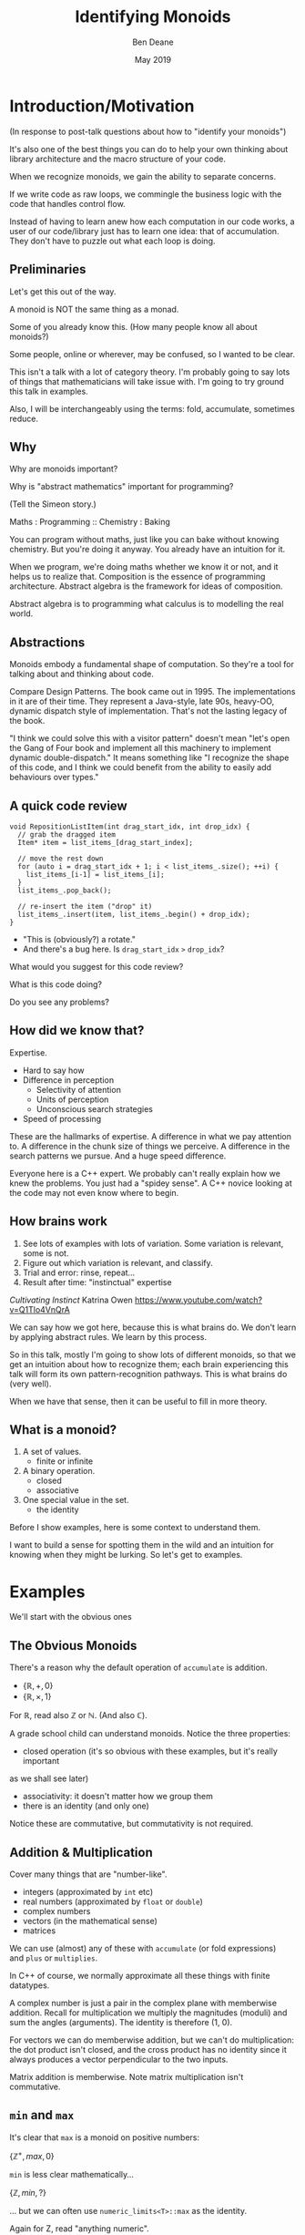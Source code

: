 #    -*- mode: org -*-
#+OPTIONS: reveal_center:t reveal_progress:t reveal_history:t reveal_control:t
#+OPTIONS: reveal_mathjax:t reveal_rolling_links:nil reveal_keyboard:t reveal_overview:t num:nil
#+OPTIONS: reveal_width:1600 reveal_height:900
#+OPTIONS: tex:t toc:nil <:nil timestamp:nil email:t reveal_slide_number:"c/t"
#+REVEAL_MARGIN: 0.1
#+REVEAL_MIN_SCALE: 0.5
#+REVEAL_MAX_SCALE: 2.5
#+REVEAL_TRANS: none
#+REVEAL_THEME: blood
#+REVEAL_HLEVEL: 1
#+REVEAL_EXTRA_CSS: ./presentation.css
#+REVEAL_ROOT: ../reveal.js/

#+TITLE: Identifying Monoids
#+AUTHOR: Ben Deane
#+EMAIL: bdeane@quantlab.com
#+DATE: May 2019

# +REVEAL_HTML: <script type="text/javascript" src="https://cdn.mathjax.org/mathjax/latest/MathJax.js?config=TeX-AMS-MML_HTMLorMML"></script>
#+REVEAL_HTML: <script type="text/javascript" src="./presentation.js"></script>

* Title slide settings                                             :noexport:
#+BEGIN_SRC emacs-lisp
(setq org-re-reveal-title-slide
(concat "<h2>%t</h2>"
"<h3>Exploiting Compositional Structure in Code</h3>"
"<div class='vertspace2'></div>"
"<img src=\"./wood.png\"/>"
"<p>\\(\\left \\{ \\mathbb{Z}, \\times, 1 \\right \\}\\)</p>"
"<div class='vertspace2'></div>"
"<h4>%a / <a href=\"http://twitter.com/ben_deane\">@ben_deane</a>"
" / C++Now / Aspen, CO / %d</h4>"))
#+END_SRC

* Introduction/Motivation

#+REVEAL_HTML: <div class='vertspace2'></div>
(In response to post-talk questions about how to "identify your monoids")
#+REVEAL_HTML: <div class='vertspace2'></div>

#+REVEAL_HTML: <blockquote nil><p>&quot;As a writer of a library, or code that someone else will use,<br>
#+REVEAL_HTML: identifying monoids in your code -- in your types and your<br>
#+REVEAL_HTML: operations -- I think is one of the single biggest things<br>
#+REVEAL_HTML: you can do to help users of your library.&quot;</p>
#+REVEAL_HTML: <div></div><div class='author'>-- me, <em>Easy to Use, Hard to Misuse: Declarative Style in C++</em></div></blockquote>

#+begin_notes
It's also one of the best things you can do to help your own thinking about
library architecture and the macro structure of your code.

When we recognize monoids, we gain the ability to separate concerns.

If we write code as raw loops, we commingle the business logic with the code
that handles control flow.

Instead of having to learn anew how each computation in our code works, a user
of our code/library just has to learn one idea: that of accumulation. They don't
have to puzzle out what each loop is doing.
#+end_notes

** Preliminaries

#+REVEAL_HTML: <div class='vertspace2'></div>
Let's get this out of the way.

#+REVEAL_HTML: <div class='vertspace2'></div>
A monoid is NOT the same thing as a monad.

#+begin_notes
Some of you already know this. (How many people know all about monoids?)

Some people, online or wherever, may be confused, so I wanted to be clear.

This isn't a talk with a lot of category theory. I'm probably going to say lots
of things that mathematicians will take issue with. I'm going to try ground this
talk in examples.

Also, I will be interchangeably using the terms: fold, accumulate, sometimes
reduce.
#+end_notes

** Why

#+REVEAL_HTML: <div class='vertspace2'></div>
Why are monoids important?

Why is "abstract mathematics" important for programming?

#+begin_notes
(Tell the Simeon story.)

Maths : Programming :: Chemistry : Baking

You can program without maths, just like you can bake without knowing chemistry.
But you're doing it anyway. You already have an intuition for it.

When we program, we're doing maths whether we know it or not, and it helps us to
realize that. Composition is the essence of programming architecture. Abstract
algebra is the framework for ideas of composition.

Abstract algebra is to programming what calculus is to modelling the real world.
#+end_notes

** Abstractions

#+REVEAL_HTML: <div class='vertspace2'></div>
#+REVEAL_HTML: <blockquote nil><p>&quot;Being abstract is something profoundly different from being<br>
#+REVEAL_HTML: vague... the purpose of abstraction is not to be vague,<br>
#+REVEAL_HTML: but to create a new semantic level<br>in which one can be absolutely precise.&quot;</p>
#+REVEAL_HTML: <div></div><div class='author'>-- EWD</div></blockquote>

#+begin_notes
Monoids embody a fundamental shape of computation. So they're a tool for talking
about and thinking about code.

Compare Design Patterns. The book came out in 1995. The implementations
in it are of their time. They represent a Java-style, late 90s, heavy-OO,
dynamic dispatch style of implementation. That's not the lasting legacy of the
book.

"I think we could solve this with a visitor pattern" doesn't mean "let's open
the Gang of Four book and implement all this machinery to implement dynamic
double-dispatch." It means something like "I recognize the shape of this code,
and I think we could benefit from the ability to easily add behaviours over
types."
#+end_notes

** A quick code review

#+begin_src c++
void RepositionListItem(int drag_start_idx, int drop_idx) {
  // grab the dragged item
  Item* item = list_items_[drag_start_index];

  // move the rest down
  for (auto i = drag_start_idx + 1; i < list_items_.size(); ++i) {
    list_items_[i-1] = list_items_[i];
  }
  list_items_.pop_back();

  // re-insert the item ("drop" it)
  list_items_.insert(item, list_items_.begin() + drop_idx);
}
#+end_src

#+ATTR_REVEAL: :frag (appear)
 - "This is (obviously?) a rotate."
 - And there's a bug here. Is ~drag_start_idx~ ~>~ ~drop_idx~?

#+begin_notes
What would you suggest for this code review?

What is this code doing?

Do you see any problems?
#+end_notes

** How did we know that?

#+REVEAL_HTML: <div class='vertspace2'></div>
Expertise.

 - Hard to say how
 - Difference in perception
   - Selectivity of attention
   - Units of perception
   - Unconscious search strategies
 - Speed of processing

#+begin_notes
These are the hallmarks of expertise. A difference in what we pay attention to.
A difference in the chunk size of things we perceive. A difference in the search
patterns we pursue. And a huge speed difference.

Everyone here is a C++ expert. We probably can't really explain how we knew the
problems. You just had a "spidey sense". A C++ novice looking at the code may
not even know where to begin.
#+end_notes

** How brains work

#+REVEAL_HTML: <div class='vertspace2'></div>
1. See lots of examples with lots of variation. Some variation is relevant,
   some is not.
1. Figure out which variation is relevant, and classify.
1. Trial and error: rinse, repeat...
1. Result after time: "instinctual" expertise

/Cultivating Instinct/ Katrina Owen
https://www.youtube.com/watch?v=Q1Tlo4VnQrA

#+begin_notes
We can say how we got here, because this is what brains do. We don't learn by
applying abstract rules. We learn by this process.

So in this talk, mostly I'm going to show lots of different monoids, so that we
get an intuition about how to recognize them; each brain experiencing this talk
will form its own pattern-recognition pathways. This is what brains do (very
well).

When we have that sense, then it can be useful to fill in more theory.
#+end_notes

** What is a monoid?

#+REVEAL_HTML: <div class='vertspace2'></div>
#+REVEAL_HTML: <blockquote nil><p>&quot;Monoidi sunt omnes divisi in partes tres.&quot</p>
#+REVEAL_HTML: <div></div><div class='author'>-- Julius Caesar, <em>De Bello Monoido</em></div></blockquote>
#+REVEAL_HTML: <div class='vertspace2'></div>

1. A set of values.
 - finite or infinite
1. A binary operation.
 - closed
 - associative
1. One special value in the set.
 - the identity

#+begin_notes
Before I show examples, here is some context to understand them.

I want to build a sense for spotting them in the wild and an intuition for
knowing when they might be lurking. So let's get to examples.
#+end_notes

* Examples

#+REVEAL_HTML: <div class='vertspace2'></div>
We'll start with the obvious ones

** The Obvious Monoids
#+REVEAL_HTML: <div class='vertspace2'></div>

There's a reason why the default operation of ~accumulate~ is addition.

#+REVEAL_HTML: <div class='vertspace2'></div>

 - \( \left \{ \mathbb{R}, +, 0 \right \} \)
 - \( \left \{ \mathbb{R}, \times, 1 \right \} \)

#+REVEAL_HTML: <div class='vertspace2'></div>

For \(\mathbb{R}\), read also \(\mathbb{Z}\) or \(\mathbb{N}\). (And also
\(\mathbb{C}\)).

#+begin_notes
A grade school child can understand monoids. Notice the three properties:

 - closed operation (it's so obvious with these examples, but it's really important
as we shall see later)
 - associativity: it doesn't matter how we group them
 - there is an identity (and only one)

Notice these are commutative, but commutativity is not required.
#+end_notes

** Addition & Multiplication
#+REVEAL_HTML: <div class='vertspace2'></div>

Cover many things that are "number-like".

 - integers (approximated by ~int~ etc)
 - real numbers (approximated by ~float~ or ~double~)
 - complex numbers
 - vectors (in the mathematical sense)
 - matrices

We can use (almost) any of these with ~accumulate~ (or fold expressions)\\
and ~plus~ or ~multiplies~.

#+begin_notes
In C++ of course, we normally approximate all these things with finite datatypes.

A complex number is just a pair in the complex plane with memberwise addition.
Recall for multiplication we multiply the magnitudes (moduli) and sum the angles
(arguments). The identity is therefore (1, 0).

For vectors we can do memberwise addition, but we can't do multiplication: the
dot product isn't closed, and the cross product has no identity since it always
produces a vector perpendicular to the two inputs.

Matrix addition is memberwise. Note matrix multiplication isn't commutative.
#+end_notes

** ~min~ and ~max~
#+REVEAL_HTML: <div class='vertspace2'></div>

It's clear that ~max~ is a monoid on positive numbers:

\( \left \{ \mathbb{Z^+}, max, 0 \right \} \)

#+REVEAL_HTML: <div class='vertspace2'></div>

~min~ is less clear mathematically...

\( \left \{ \mathbb{Z}, min, ? \right \} \)

... but we can often use ~numeric_limits<T>::max~ as the identity.

#+begin_notes
Again for Z, read "anything numeric".

Mirror situations apply for dealing with negative numbers.
#+end_notes

** Boolean values: AND and OR
#+REVEAL_HTML: <div class='vertspace2'></div>
 \( \left \{ \{true, false\}, \land, true \right \} \)
#+begin_src c++
template <typename... Args>
bool all(Args&&... args) { return (... && args); }
#+end_src

#+REVEAL_HTML: <div class='vertspace2'></div>
 \( \left \{ \{true, false\}, \lor, false \right \} \)
#+begin_src c++
template <typename... Args>
bool any(Args&&... args) { return (... || args); }
#+end_src

#+begin_notes
C++ allows us to use logical AND and logical OR in unary folds.

The value for an empty pack with AND is ~true~.

The value for an empty pack with OR is ~false~.
#+end_notes

** Boolean values: XOR
#+REVEAL_HTML: <div class='vertspace2'></div>
\( \left \{ \{true, false\}, \oplus, false \right \} \)

| A       | B       | Result  |
|---------+---------+---------|
| ~false~ | ~false~ | ~false~ |
| ~false~ | ~true~  | ~true~  |
| ~true~  | ~false~ | ~true~  |
| ~true~  | ~true~  | ~false~ |

#+REVEAL_HTML: <div class='vertspace2'></div>
Note: exclusive-or on ~bool~ is ~operator!=~

#+begin_notes
For XOR, the identity is ~false~ as we can see from the truth table.

In C++, we don't have logical XOR (~^^~?) but we do have bitwise XOR.
#+end_notes

* Code Interlude

#+REVEAL_HTML: <div class='vertspace2'></div>
Recognizing accumulation-style algorithms

** Code: the obvious algorithms
#+REVEAL_HTML: <div class='vertspace2'></div>

The following algorithms are almost a dead giveaway:

 - ~accumulate~, ~reduce~
 - basically, all the algorithms in ~<numeric>~
 - fold expressions

** ~<algorithm>~: the other "usual suspects"
#+REVEAL_HTML: <div class='vertspace2'></div>

Suspect a monoid whenever you find yourself using the following algorithms:

 - ~all_of~, ~any_of~, ~none_of~
 - (therefore also ~find~ and friends)
 - ~min_element~, ~max_element~, ~minmax_element~
 - ~count~, ~count_if~

#+begin_notes
#+end_notes

** Useful reformulations of ~accumulate~
#+REVEAL_HTML: <div class='vertspace2'></div>

#+begin_src c++
template <class InputIt, class Size, class T, class BinaryOp>
constexpr auto accumulate_n(InputIt first, Size n, T init, BinaryOp op)
    -> std::pair<T, InputIt> {
  for (; n > 0; --n, ++first) {
    init = op(std::move(init), *first);
  }
  return {init, first};
}
#+end_src

The standard library has some ~*_n~ algorithms; it should have more.

#+begin_notes
Note the principle of useful return here: we also return the iterator we've
reached.

Basically all the algorithms in the standard library should be available in two
forms: iterator-pair form and iterator, count form.

This idea is in EoP: some algorithms may be more efficient in the count form or
may provide more useful building blocks in that form.

I've used this in sliding-window type calculations, where you know the size of
the window.
#+end_notes

** Useful reformulations of ~accumulate~
#+REVEAL_HTML: <div class='vertspace2'></div>

#+begin_src c++
template <class InputIt, class T, class BinaryOp>
constexpr T accumulate_iter(InputIt first, InputIt last, T init, BinaryOp op) {
  for (; first != last; ++first) {
    init = op(std::move(init), first);
  }
  return init;
}
#+end_src

Pass the iterator to the ~op~ /undereferenced/.

#+begin_notes
The only difference here from the standard ~accumulate~ is the absence of a ~*~.
This is a formulation of ~accumulate~ that I used for the code experiments in my
2016 talk "accumulate: Exploring an Algorithmic Empire".

In C++2014 there were 90 standard algorithms. Using this formulation of
accumulate and some jiggery-pokery I was able to implement 77 of them.
#+end_notes

* More Examples

#+REVEAL_HTML: <div class='vertspace2'></div>
Because brains learn by seeing lots of variations.

** Strings
#+REVEAL_HTML: <div class='vertspace2'></div>

 - ~string~
 - ~operator+~ (concatenation)
 - empty string

#+REVEAL_HTML: <div class='vertspace2'></div>
Strings form a monoid under concatenation.\\
The identity is the empty string.

#+begin_notes
This is sometimes called "the free monoid". Note that it's not commutative. It's
"free" in the sense that it's the "generic" monoid with only the basic rules and
no other structure applied.
#+end_notes

** String-ish applications
#+REVEAL_HTML: <div class='vertspace2'></div>

#+begin_src c++
std::vector<T> v{1, 2, 3, 4, 5};

std::accumulate(
    std::cbegin(v), std::cend(v), std::ref(std::cout),
    [](auto &os, auto &elem) -> decltype(auto) { return os.get() << elem; });
#+end_src

Here, ~cout~ is acting like the accumulating string.

#+begin_notes
The actual code is making some concessions to performance. We can't just write
(string + string + string...) because we don't have efficient ways to look
through the copying of strings.

But I like to think about this in a way that highlights the monoidal structure.
What's really happening is that we're using a projection function on elements to
turn them into strings, and then we're accumulating a string in the world.
#+end_notes

** String-ish applications
#+REVEAL_HTML: <div class='vertspace2'></div>

#+begin_src c++
std::string url_base = "https://example.com/?";
std::map<std::string, std::string> url_args {{"alpha", "able"},
                                             {"bravo", "baker"}};

join(std::cbegin(url_args), std::cend(url_args),
     std::back_inserter(url_base), '&',
     [] (const auto& p) {
       const auto& [key, val] = p;
       return key + '=' + val;
     });
#+end_src

We accumulate the query arguments into the url.

** Joining string-ish things

#+begin_src c++
template <typename InputIt, typename OutputIt, typename T, typename Projection>
OutputIt join(InputIt first, InputIt last,
              OutputIt dest,
              const T& delimiter,
              Projection&& proj);
#+end_src

See also: ~std::experimental::ostream_joiner~, ~ranges::view::join~.

#+begin_notes
With ranges we can also pipe through a projection function quite easily. The
monoidal structure of the code becomes a bit clearer, because the range
machinery provides that lazy conversion.
#+end_notes

** Animations: a monoidal thought experiment

Consider an animation library.

What is an animation?
 - a series of keyframes?
 - a series of blends (curves?) between them?
 - a function from time to position?

How can we compose animations?
 - by pointwise operation
 - by sequencing

#+begin_notes
Let's take what we've seen so far and do a thought experiment: how could we
design API elements for an animation library?

Think about 1D animation to make it simple.

Compose by operation: any monoidal operation! Recall: recognize monoids by
thinking about what the identity is. (In this case the same-length animation
that is all "zeroes").

Compose by sequencing: like a string. Again, the identity is the zero-length
animation.
#+end_notes

* Going further

#+REVEAL_HTML: <div class='vertspace2'></div>
We've seen:
 - "primitive" monoids (on "number-like" things)
 - the free monoid (concatenation)

#+REVEAL_HTML: <div class='vertspace2'></div>
Let's look at composition.

** Containers
#+REVEAL_HTML: <div class='vertspace2'></div>

[[./pointwise_vector.svg]]

#+REVEAL_HTML: <div class='vertspace2'></div>
A container is a monoid on its ~value_type~.

#+begin_notes
Imagine having two maps that you want to combine.

In the first map, a key has a given value. In the second map, the same key has
another value. To combine the maps, we can apply the monoid operation on the two
values to get the resultant mapped value in the output.
#+end_notes

** Maps
#+REVEAL_HTML: <div class='vertspace2'></div>
A ~map~ is a monoid on its ~mapped_type~.

#+begin_src c++
std::map<std::string, int> jan_hours{{"Alice", 80},
                                     {"Bob", 90}};
std::map<std::string, int> feb_hours{{"Bob", 90},
                                     {"Charlie", 70}};

std::map<std::string, int> total_hours = ...;
// {"Alice", 80}, {"Bob", 180}, {"Charlie", 70}
#+end_src

As maps, so (pure) functions.

#+begin_notes
It's easy to see how to compose maps where the keys are the same.

Notice the importance of the identity here: Alice worked the identity number of
hours in Feb, Charlie worked the identity number of hours in Jan. If we didn't
have an identity, this wouldn't work.

If we write pure functions, outputs depend only on inputs, so we can think of
those functions as maps from input type to output type.
#+end_notes

** Product types: memberwise monoidal
#+REVEAL_HTML: <div class='vertspace2'></div>
~struct~, ~pair~, ~tuple~

#+begin_src c++
using modulus_t = double;
using argument_t = double;
using polar_complex_number_t = std::pair<modulus_t, argument_t>;

using computation_t = auto (*) (int) -> int;
using profile_data_t = std::pair<computation_t, chrono::nanoseconds>;
#+end_src

#+begin_notes
Two examples here: the first shows a pair of the same type where the monoidal
operation is different. (Consider complex number multiplication.)

The second shows two differenty types, so necessarily the monoids are different.
Here the monoid for the function could be composition (more on that later), and
the monoid for the profiled time is addition.
#+end_notes

** Sets
#+REVEAL_HTML: <div class='vertspace2'></div>
(Mathematical) sets are monoidal in another way: by intersection and union.

#+REVEAL_HTML: <div class='vertspace2'></div>
\( \left \{ \{sets\}, \cup, \varnothing \right \} \)

\( \left \{ \{sets\}, \cap, \mathbb{U} \right \} \)

#+begin_notes
The empty set is usually easy to code.

The universe (all possible sets) is usually more difficult...

One of the applications here is collecting properties, arguments, etc.
#+end_notes

* Monoidal configuration
#+REVEAL_HTML: <div class='vertspace2'></div>
Let's look at another common application of several monoidal structures we've seen
so far.

#+begin_notes
Let's take a brief aside to look at a more concrete illustration of monoids.
#+end_notes

** Configuration
#+REVEAL_HTML: <div class='vertspace2'></div>
 - JSON objects
 - configuration blobs
 - sets of command-line flags
 - serialization formats (e.g. Protocol buffers)

#+begin_notes
All of these things commonly re-invent monoidal structures without really
realizing it.

We commonly merge these things.
 - overlaying later, higher priority values on earlier ones (replacement)
 - concatenating containers of things
 - recursive merging

These are all monoidal operations. However, the API we present seldom recognizes
the presence of the monoid or allows us to parameterize it fully.
#+end_notes

** Protocol Buffers: monoids in disguise
"Normally, an encoded message would never have more than one instance of a
non-repeated field. However, parsers are expected to handle the case in which
they do. For numeric types and strings, if the same field appears multiple
times, the parser accepts the last value it sees. For embedded message fields,
the parser merges multiple instances of the same field, as if with the
~Message::MergeFrom~ method – that is, all singular scalar fields in the latter
instance replace those in the former, singular embedded messages are merged, and
repeated fields are concatenated."

https://developers.google.com/protocol-buffers/docs/encoding

#+begin_notes
Here's the Protobuf description of how merging works - it's a monoid.

In fact it's a couple of monoids. The set union monoid is here, and so is the
last monoid (right-biased replacement).

And the monoids are composed together.
#+end_notes

** Protocol Buffers: monoids in disguise
"As mentioned above, elements in a message description can be labeled optional.
... If the default value is not specified for an optional element, a
type-specific default value is used instead"

https://developers.google.com/protocol-buffers/docs/proto

#+begin_notes
And here's an example of an identity element.
#+end_notes

* Code Interlude

#+REVEAL_HTML: <div class='vertspace2'></div>
Identity problems, arity flexibility.

** Value type problems
#+REVEAL_HTML: <div class='vertspace2'></div>
Usually we would want an identity to be provided by a type's default
constructor.

But sometimes, there is no good identity.

#+begin_src c++
struct color { ... };
#+end_src

Usually for one of two reasons:
 - real-world values don't have defaults
 - different identities are required for different operations

#+begin_notes
Often occurs in values representing things in the real world. Color has several
perfectly suitable operations we can use to combine. But no one identity?

Clue to this: no good value choice for a default constructor.

Or: identity depends on operation, and default construction only has one
implementation.

This is a surmountable problem. You could use for example traits classes.
#+end_notes

** Identity problems
#+REVEAL_HTML: <div class='vertspace2'></div>
Sometimes, an operation is closed and associative, but really has no identity.

#+REVEAL_HTML: <div class='vertspace2'></div>
Or, your datatype might not be able to express the identity.\\
(You crafted it that way for safety in other areas.)

#+REVEAL_HTML: <div class='vertspace2'></div>
What to do?

#+begin_notes
This is a more serious problem. The second case is perhaps more likely.

We generally want to use strong types safely. It is often the case that an
identity is some kind of sentinel value like a null pointer or an empty string,
and you don't want to deal with it in most of the code.

Sometimes you just want to use that identity value in one place where you want
the monoidal property.
#+end_notes

** ~std::optional~ to the rescue
#+REVEAL_HTML: <div class='vertspace2'></div>
Providing a sentinel value that you can use as an identity is what
~std::optional~ does.

#+begin_src c++
template <typename Operation, typename T>
auto monoid_op = [](const std::optional<T>& x, const std::optional<T>& y)
    -> std::optional<T> {
  if (x == std::nullopt) return y;
  if (y == std::nullopt) return x;

  return Operation{}(*x, *y);
};
#+end_src

** ~std::optional~ as a Monoid
#+REVEAL_HTML: <div class='vertspace2'></div>

If ~T~ is a semigroup, then ~std::optional<T>~ is a monoid.

#+REVEAL_HTML: <div class='vertspace2'></div>
Note: a monoid is a semigroup.

** Arity flexibility
#+REVEAL_HTML: <div class='vertspace2'></div>

You have some choices:

#+ATTR_REVEAL: :frag (appear)
1. Overload an operator: get fold expressions
1. Make a special type, define operations on it
1. Provide a traits class and generic code
1. Do something with concepts
1. Other variations...

#+begin_notes
If you can overload an operator sensibly, you can take advantage of fold
expressions inline.

If not, one reasonable approach is to use compile-time OO (aka traits classes)
to provide easy call sites for your monoid operations.
#+end_notes

** Traits & Concepts
#+REVEAL_HTML: <div class='vertspace2'></div>
#+begin_src c++
template <typename T, typename Name> struct monoid_traits;

template <Numeric T> struct monoid_traits<T, class multiply> {
  constexpr static auto identity = [] { return T{1}; };
  constexpr static auto op = [](T a, T b) { return a * b; };
};

template <typename Name, typename... Ts>
constexpr auto fold(Ts... ts) {
    using T = std::common_type_t<Ts...>;
    using monoid = monoid_traits<T, Name>;
    T sum = monoid::identity();
    return ((sum = monoid::op(sum, ts)), ...);
};
#+end_src

#+begin_notes
This is a reasonable way to go.

Name your monoids, and provide a traits class for them.

Then a generic fold function will do what you want.
#+end_notes

* Monoidal statistics
#+REVEAL_HTML: <div class='vertspace2'></div>
Computation of statistics is almost always monoidal.

#+REVEAL_HTML: <div class='vertspace2'></div>
Recognizing and exploiting monoidal properties allows us to distribute
computations.

** Simply summing (counting) things
#+REVEAL_HTML: <div class='vertspace2'></div>

[[./distributed_count1.svg]]

#+REVEAL_HTML: <div class='vertspace2'></div>
Monoids are closed.

#+begin_notes
The property of being closed is the key to using bounded space.
#+end_notes

** Simply summing (counting) things
#+REVEAL_HTML: <div class='vertspace2'></div>

[[./distributed_count2a.svg]]

#+REVEAL_HTML: <div class='vertspace2'></div>
Monoids are associative.

#+begin_notes
The property of associativity is the key to distribution.

This is distribution over hardware...
#+end_notes

** Simply summing (counting) things
#+REVEAL_HTML: <div class='vertspace2'></div>

[[./distributed_count2b.svg]]

#+REVEAL_HTML: <div class='vertspace2'></div>
Monoids are associative.

#+begin_notes
... and here is distribution over time.

If we keep the sums at each level of the tree here then we can query any time
period in logarithmic time.
#+end_notes

** Simply summing (counting) things
#+REVEAL_HTML: <div class='vertspace2'></div>

[[./distributed_count3.svg]]

#+REVEAL_HTML: <div class='vertspace2'></div>
Monoids have an identity.

#+begin_notes
The existence of an identity is the key to flexibility in management.

Zeroes don't matter => it doesn't matter
#+end_notes

** A few statistical monoids
#+REVEAL_HTML: <div class='vertspace2'></div>

#+ATTR_REVEAL: :frag (appear)
 - max and min
 - top N
 - mean
 - histogram

#+begin_notes
Max and min are obvious.

Top N is an easy extension of max/min (i.e. top 1).

Mean is easy too: one way to do it is store the sum and count.

We can imagine how histogram works: it's basically a vector of counts, and we
know how to sum that pointwise.

All of these are composable. We could have a histogram of top Ns, or top N
averages, etc.
#+end_notes

** Fantastic (Monoidal) Algorithms
#+REVEAL_HTML: <div class='vertspace2'></div>

Micholas Ormrod's 2017 CppCon talk "Fantastic Algorithms and Where to Find Them".

https://www.youtube.com/watch?v=YA-nB2wjVcI

 - Heavy hitters
 - Reservoir sampling
 - HyperLogLog

These all have monoidal structure.

#+begin_notes
These are probabilistic algorithms.

They work by keeping relatively small amounts of state, that we know how to
combine with a monoid operation. This is the key to their distribution.
#+end_notes

** HyperLogLog
#+REVEAL_HTML: <div class='vertspace2'></div>

Intuition for HyperLogLog

[[./hyperloglog.svg]]

#+REVEAL_HTML: <div class='vertspace2'></div>
 - we have an ideal hash function
 - we've seen N items
 - the expected "inter-hash" value is \( E(e) = \frac{1}{N+1} \)
 - therefore the expected min value is \( E(e) = \frac{1}{N+1} \)
 - we can recover N from \( \frac{1}{e} - 1 \)

#+begin_notes
This is basically the intuition for HyperLogLog: an ideal hash function is like
a uniformly distributed RNG.

Like all probabilistic algorithms, if you spend more CPU and/or more memory, you
can bound your error more tightly.

In the case of HLL, this means using tricks to effectively compute several
different hashes and store multiple minima in a vector. We do this on several
machines, and we know how to combine these vectors monoidally.

At a very modest cost we can count billions of uniques with say 99% accuracy.
#+end_notes

** Count-Min Sketch
#+REVEAL_HTML: <div class='vertspace2'></div>

Intuition for Count-Min Sketch
#+REVEAL_HTML: <div class='vertspace2'></div>

#+attr_html: :width 600px
[[./count-min_sketch1.svg]]

insert(Alice)

#+begin_notes
With count-min sketch, we're keeping frequencies for each thing we've seen.

Conceptually, we use several hash functions.

It's similar to a bloom filter.
#+end_notes

** Count-Min Sketch
#+REVEAL_HTML: <div class='vertspace2'></div>

Intuition for Count-Min Sketch
#+REVEAL_HTML: <div class='vertspace2'></div>

#+attr_html: :width 600px
[[./count-min_sketch2.svg]]

insert(Bob)

#+begin_notes
Bob collides with Alice, but only on one of the hash functions.
#+end_notes

** Count-Min Sketch
#+REVEAL_HTML: <div class='vertspace2'></div>

Intuition for Count-Min Sketch
#+REVEAL_HTML: <div class='vertspace2'></div>

#+attr_html: :width 600px
[[./count-min_sketch3.svg]]

insert(Alice)

#+begin_notes
Later on, we see Alice again, and increment the values at each of the hash
positions.
#+end_notes

** Count-Min Sketch
#+REVEAL_HTML: <div class='vertspace2'></div>

Intuition for Count-Min Sketch
#+REVEAL_HTML: <div class='vertspace2'></div>

#+attr_html: :width 600px
[[./count-min_sketch4.svg]]

how_many(Alice)?

#+begin_notes
Now we can ask, how many times have we seen Alice?

The min value of the hashes gives us an upper bound.

Once again, this is a monoid. In fact, it's a full abelian group. It's
commutative and it has an inverse - we know how to "erase" one of the times
we've seen Alice.
#+end_notes

** Monoidal Structure of Distributed Stats
#+REVEAL_HTML: <div class='vertspace2'></div>

Monoids pervade distributed computations, especially statistics.

 - closedness gives us bounded space
 - associativity unlocks the ability to stripe across hardware/time
 - identity value helps with ops

See also: Avi Bryant, /Add ALL the Things/ (Strange Loop 2013) \\
https://www.infoq.com/presentations/abstract-algebra-analytics

* Incremental Computation
#+REVEAL_HTML: <div class='vertspace2'></div>

Let's talk about processes evolving in time.

** Function composition is a monoid
#+REVEAL_HTML: <div class='vertspace2'></div>
We already saw an example of this...

#+begin_src c++
using computation_t = auto (*) (int) -> int;
using profile_data_t = std::pair<computation_t, chrono::nanoseconds>;
#+end_src

#+begin_src c++
using a_to_b = auto (*) (A) -> B;
using b_to_c = auto (*) (B) -> C;
#+end_src

#+begin_notes
Function composition is associative. It's closed.
What is the identity here? The identity function of course.

For now let's just restrict ourselves to thinking about functions from A to A.
(Endofunctions).
#+end_notes

** ~std::iota~
#+REVEAL_HTML: <div class='vertspace2'></div>

#+begin_src c++
template<class ForwardIt, class T>
void iota(ForwardIt first, ForwardIt last, T value)
{
    while(first != last) {
        *first++ = value;
        ++value;
    }
}
#+end_src

A monoid lurks.

#+begin_notes
There is a lurking monoid here... let's try to write ~iota~ as an accumulate.
#+end_notes

** ~nonstd::iota~
#+REVEAL_HTML: <div class='vertspace2'></div>

#+begin_src c++
template <typename ForwardIt, typename T>
void iota(ForwardIt first, ForwardIt last, T value) {
  std::accumulate(first, last, value, [](const auto &so_far, auto &next) {
    next = so_far;
    return so_far + 1;
  });
}
#+end_src

The structure revealed.

#+begin_notes
OK, so it's clearly a fold.

Actually ~std::accumulate~ musn't modify any of the elements of the range, and
here we're breaking that rule, so this is technically UB. But it's just an
engineering choice - we could trivially use our own version of accumulate (or
the ~accumulate_iter~ that we saw earlier).

Anyway, writing it this way abstracts the actual "+1" from the computational
structure.
#+end_notes

** ~nonstd::iota~
#+REVEAL_HTML: <div class='vertspace2'></div>
#+begin_src c++
template <typename ForwardIt, typename T, typename UnaryFunction>
void iota(ForwardIt first, ForwardIt last, T value, UnaryFunction f) {
  std::accumulate(first, last, value, [&](auto &so_far, auto &next) {
    next = so_far;
    return f(so_far);
  });
}
#+end_src

#+begin_notes
Once we separate the structure of the loop from what's actually happening to the
elements, it's easy to pull out the "+1" and have it be anything we want it to be.
#+end_notes

** ~nonstd::iterate~
#+REVEAL_HTML: <div class='vertspace2'></div>

#+begin_src c++
template<class ForwardIt, class T, class EndoFunction>
constexpr void iterate(ForwardIt first, ForwardIt last, T init, EndoFunction f)
{
    while (first != last) {
        *first++ = init;
        init = f(std::move(init));
    }
}
// and of course iterate_n similarly

constexpr auto iota = [] (auto first, auto last, auto value) {
  iterate(first, last, value, [] (auto i) { return i + 1; });
};
#+end_src

#+begin_notes
And now we see iota revealed for what it really is: sometimes called an unfold.

`iterate` is a function that we don't have in the standard library, but it would
be really useful.

We could also look at it as a generalization of ~accumulate~, exposing the
internal state at each iteration, or as a kind of ~partial_sum~ that computes
the input as it goes.
#+end_notes

* Endofunctions and Procedural generation
#+REVEAL_HTML: <div class='vertspace2'></div>

Putting ~nonstd::iterate~ to work.

#+begin_notes
Endofunctions go hand-in-glove with procedural generation.
#+end_notes

** Maze generation
#+REVEAL_HTML: <div class='vertspace2'></div>
You probably know a few algorithms for maze generation.

 - Recursive backtracking
 - Prim's
 - Kruskal's
 - Aldous-Broder
 - Binary tree
 - Hunt-and-kill
 - Wilson's
 - Sidewinder
 - Eller's

#+begin_notes
Let's take maze generation as a simple example here. There are lots of different
algorithms for generating a minimum spanning tree, aka a maze.

You can look these up and implement them at your leisure. I'm just going to use
the last one as my example.

Eller's algorithm has a particular feature. Consider a simple 2D square maze.
Eller's algo generates the maze row by row, generating the next row from the
last one.
#+end_notes

** Eller's algorithm
#+REVEAL_HTML: <div class='vertspace2'></div>
Start with a row of unlinked cells, all in different sets

Then, given a row:
 - randomly link (east-west) adjacent cells from different sets, merge their sets
 - randomly link south at least once from each set of cells
 - any cells in the next row that were not linked from the north get new sets

To finish, link (east-west) all cells from different sets.

** Eller's algorithm
#+REVEAL_HTML: <div class='vertspace2'></div>

#+attr_html: :width 600px
[[./ellers.svg]]

#+begin_notes
1. you have a row. each cell in the row is notionally in a set.

2. you carve east (remove the walls) randomly between cells.

3. you carve south randomly at least once from each set. unconnected cells in the
new row belong to new sets.

4. go to 1 until you've done enough.

5. for the final row, carve east linking all the different sets.
#+end_notes

** Demo
#+REVEAL_HTML: <div class='vertspace2'></div>

Eller's algorithm: ~nonstd::iterate_n~ in action.

** Streaming with monoids
#+REVEAL_HTML: <div class='vertspace2'></div>
When we recognize a monoidal operation, and extract the state, we get
easier incremental computation ability.

* Monoid Homomorphisms
#+REVEAL_HTML: <div class='vertspace2'></div>

"A 25-dollar term for a 5-cent concept"

(thanks Kris)

** Changing one monoid into another

#+REVEAL_HTML: <div class='vertspace2'></div>
A /monoid homomorphism/ changes one monoid into another, e.g.


 - Strings form a monoid under concatenation

 - Integers form a monoid under addition

~string::length~ is a monoid homomorphism

 - the identity is preserved (empty string has length zero)
 - general structure is preserved
 - the monoids are different

** We do this all the time

#+REVEAL_HTML: <div class='vertspace2'></div>
It's very common that we do calculations in different spaces.

 - easier to think about
 - easier to calculate

#+begin_src c
main(n){float r,i,R,I,b;for(i=-1;i<1;i+=.06,puts(""))for(r=-2;I=i,(R=r)<1;
r+=.03,putchar(n+31))for(n=0;b=I*I,26>n++&&R*R+b<4;I=2*R*I+i,R=R*R-b+r);}
#+end_src

#+begin_notes
No reason to do a sqrt here.

Often times, we're using a monoid homomorphism.

See also:
 - dot product angle calculations (no need for inverse cosine)
 - logarithms (turn multiplication into addition)
 - fourier/laplace transforms (turn differential eqns into algebraic eqns)
#+end_notes

** Example

#+REVEAL_HTML: <div class='vertspace2'></div>
What's the best way to compute a fibonacci number?

#+begin_notes
I'm sure you know this one.
#+end_notes

** Fibonacci

#+REVEAL_HTML: <div class='vertspace2'></div>
The fibonacci sequence is a function:

#+REVEAL_HTML: <div class='vertspace2'></div>
\( \{fib_{n-1}, fib_n\} \rightarrow \{fib_n, fib_{n+1}\} \)

#+REVEAL_HTML: <div class='vertspace2'></div>
#+begin_src c++
using fib = auto (*)(std::pair<int, int>) -> std::pair<int, int>;
#+end_src

#+begin_notes
The fib sequence is a linear recurrence relation, which means we can model it
with a matrix that we raise to a power to compute the nth term.

What do we get out of this?

Function composition is a monoid, but we're stuck with computing it in linear
time, because we can't easily compute compositions of functions.

We transform that monoid into matrix multiplication - and we know how to
do that in logarithmic time.
#+end_notes

** Another example

#+REVEAL_HTML: <div class='vertspace2'></div>
A linear congruential PRNG is a function:

\( x_{n+1} = (ax_n + b) \mod m \)

#+REVEAL_HTML: <div class='vertspace2'></div>
Can we apply a similar transformation?

#+begin_notes
Like fibonacci, we can't do function composition in sublinear time.

But this is basically a monoid, and basically multiply with a bit of other stuff.
#+end_notes

** PRNG applications
#+REVEAL_HTML: <div class='vertspace2'></div>

#+begin_src c++
std::linear_congruential_engine::discard(unsigned long long z);
#+end_src
"Advances the internal state by ~z~ times. Equivalent to calling ~operator()~
~z~ times and discarding the result."

#+REVEAL_HTML: <div class='vertspace2'></div>

#+ATTR_REVEAL: :frag appear
"For some engines, "fast jump" algorithms are known"

#+begin_notes
This could be useful in a few situations.

One example could be something like a particle system simulation that has
minimal state and spews out particles randomly. You could restore the state of
that system at an arbitrary point in time by fast-forwarding the RNG, and
assuming the particles produced have a maximum lifetime, you only need to
simulate a few frames to recover the complete state.
#+end_notes

** Logarithmic skipahead
#+begin_src c++
auto skip_rand = [](std::uint32_t x, int n) -> std::uint32_t {
  std::uint64_t G = x;
  std::uint64_t C = 0;
  {
    auto c = B;
    auto h = A;
    auto f = B;
    while (n > 0) {
      if (n & 1) {
        G = (G * h) % M;
        C = (C * h + f) % M;
      }
      f = (f * (h + 1)) % M;
      h = (h * h) % M;
      n >>= 1;
    }
  }
  return G + C;
};
#+end_src

#+begin_notes
Somewhat surprisingly this technique is not in libstdc++ or libc++.
There, ~discard~ does the obvious linear thing.
#+end_notes

** Fast discard
#+REVEAL_HTML: <div class='vertspace2'></div>

Modular exponentiation

#+REVEAL_HTML: <div class='vertspace2'></div>
/Random Number Generation with Arbitrary Strides/ -- Forrest B. Brown \\
https://laws.lanl.gov/vhosts/mcnp.lanl.gov/pdf_files/anl-rn-arb-stride.pdf

#+REVEAL_HTML: <div class='vertspace2'></div>
Also applies to other RNGs e.g.
 - PCG http://www.pcg-random.org/useful-features.html#jump-ahead-and-jump-back
 - xorshift https://arxiv.org/pdf/1404.0390.pdf

#+begin_notes
Maybe we didn't need to think in terms of monoids here, because we're used to
plain old arithmetic.

But thinking about the structure of the calculation in general can clue us in to
whether or not it's possible to transform it, and what are the likely gains if
we can.

Some RNGs (including PCG) can also be run backwards. Imagine the combination of
this with the maze generation we saw. We could fix (bound) the number of random
numbers used per row, make that the state, and get the ability to randomly
access any row of the maze.
#+end_notes

** Why use a MH?
#+REVEAL_HTML: <div class='vertspace2'></div>
When you spot a monoid, wonder if there's a monoid homomorphism.

Maybe you can get the calculation into a different space:
#+ATTR_REVEAL: :frag (appear)
 - where you can do more
 - where you can do things faster
 - where you can think more easily

#+begin_notes
All of these apply.
#+end_notes

* Even more on monoids
#+REVEAL_HTML: <div class='vertspace2'></div>

Things I don't have time to go into fully, \\
left as an exercise for the viewer.

#+REVEAL_HTML: <div class='vertspace2'></div>
When you start looking for monoids, they crop up /everywhere/.

** ಠ_ಠ
#+REVEAL_HTML: <div class='vertspace2'></div>
#+begin_src c++
template <class InputIt, class T, class BinaryOp>
T reduce(InputIt first, InputIt last, T init, BinaryOp binary_op);
#+end_src
"The behavior is non-deterministic if binary_op is not associative /or not
commutative./"

#+REVEAL_HTML: <div class='vertspace2'></div>
Data-level parallelism at war with function-level parallelism...

#+begin_notes
This is really unfortunate.

I understand that this is required for vectorization. But as we've seen,
associativity is the only crucial requirement for distributed calculations, and
the requirement for commutativity puts a spanner in the works for distribution.
#+end_notes

** Folding over tree structures
#+REVEAL_HTML: <div class='vertspace2'></div>

"Normal" ~accumulate~ has two operations:
 - one for combining with identity
 - one for combining with value

If we look at a tree structure as a sum type, we can extend this to:
 - one for combining each type of value

#+REVEAL_HTML: <div class='vertspace2'></div>
/std::accumulate: Exploring an Algorithmic Empire/ \\
https://www.youtube.com/watch?v=B6twozNPUoA

#+begin_notes
Quite often we handle treelike structures. It's much more likely then that we'll
fail to see the essential computation that's going on and fall back on a raw
loop because we think algorithms can't deal with what we're doing. If we think
in terms of monoids, we can get that separation of control flow from logic and
we can often use an accumulate-like algorithm to achieve that.
#+end_notes

** Folding over tree structures
#+REVEAL_HTML: <div class='vertspace2'></div>

#+begin_src c++
struct EmptyVector {};

template <typename T>
using Vector<T> = variant<EmptyVector, pair<T, Vector<T>>>;
#+end_src

#+begin_src c++
accumulate(first, last,
           init, // <- deal with EmptyVector
           plus) // <- deal with T
#+end_src

~nonstd::overload~ and the ability to have a recursive-lambda overload set
(e.g. http://wg21.link/p0847) helps.

#+begin_notes
P0847: deducing ~this~

We can achieve "recursive lambdas" by using variable template lambdas with
specializations.
#+end_notes

** Folding over tree structures
#+REVEAL_HTML: <div class='vertspace2'></div>
Q: How is folding over a tree different from ~std::visit~?

A: The same way ~accumulate~ is different from ~for_each~.

#+REVEAL_HTML: <div class='vertspace2'></div>
#+begin_src c++
const auto sum = std::accumulate(first, last, 0);

auto sum = 0;
std::for_each(first, last, [&] (auto value) { sum += value; };
#+end_src

#+begin_notes
With folds, we unlock a declarative code style. We remove the state from the
operation. It's easier to manage that state.

We get the idea of incremental computation again. Or distributed computation.
#+end_notes

** Futures as monoids
#+REVEAL_HTML: <div class='vertspace2'></div>

No, not as monads. Not today.

#+REVEAL_HTML: <div class='vertspace2'></div>
Futures form a monoid with the "race" operation. (~when_any~)
 - (A 'race' B) 'race' C == A 'race' (B 'race' C)
 - the identity is ~never~ (the future that never completes)

#+begin_notes
Explain.

This could be useful for example for modelling cancellation. Imagine "racing" a
computation against a UI element that completes its future when the user hits
cancel...
#+end_notes

** Parsers as monoids
#+REVEAL_HTML: <div class='vertspace2'></div>
You remember:

"A parser for things is a function from strings to lists of pairs of things and
strings."

#+REVEAL_HTML: <div class='vertspace2'></div>
Parsers form a monoid under alternation.
 - (A | B) | C == A | (B | C)
 - the identity is the parser that always fails

#+REVEAL_HTML: <div class='vertspace2'></div>
/~constexpr~ ALL the things!/ \\
https://www.youtube.com/watch?v=HMB9oXFobJc

#+begin_notes
Jason and I used this in our 2017 talk, with a parser combinator approach to
building compile-time UDLs.

Alternation can be used to provide error messages (the identity parser) in such
a scheme.
#+end_notes

** Training sets as monoids

#+REVEAL_HTML: <div class='vertspace2'></div>
You have a large set of data to train on.

Maybe you have a monoid.

Train on large set => produce distribution.

Train on incremental data => produce distribution.

Can you combine the distributions monoidally?

https://izbicki.me/blog/gausian-distributions-are-monoids.html


#+begin_notes
I know very little about machine learning, but I'm sure monoids apply.

Recall: one of the things that monoids unlock is distributed computation. When
you're running across very large data sets that is invaluable.
#+end_notes

** Incremental regular expression matching with monoids

#+REVEAL_HTML: <div class='vertspace2'></div>
You have:
 - a regular expression
 - a string to match

Perform the match once, then edit the string.

How expensive is performing a second match?

http://blog.sigfpe.com/2009/01/fast-incremental-regular-expression.html

#+begin_notes
Monoids give you incremental computation.

Dan Piponi wrote about this on his blog.
"You can do this in C++, say, using mutable red-black trees."
#+end_notes

** How to impress Haskell programmers
#+REVEAL_HTML: <div class='vertspace2'></div>
Play The Monoid Game...

#+REVEAL_HTML: <div class='vertspace2'></div>
You: "X is a monoid!"

Haskeller, impressed: "Ooh, you mean in the sense of [FP stuff]?"

You: "Up to isomorphism, yes."

#+begin_notes
This works because /practically everything/ is a monoid under some
interpretation.
#+end_notes

* Final thoughts
#+REVEAL_HTML: <div class='vertspace2'></div>
 - thinking about structure helps to separate control flow from logic
 - monoids are a ubiquitous pattern for doing that
 - try to think beyond just numerics
 - added benefit: distributed and/or incremental computation

#+REVEAL_HTML: <div class='vertspace2'></div>
#+REVEAL_HTML: <blockquote nil><p>&quot;Discovery consists of seeing what everybody<br>
#+REVEAL_HTML: has seen, and thinking what nobody has thought.&quot;</p>
#+REVEAL_HTML: <div></div><div class='author'>-- Albert Szent-Györgyi (Nobel Laureate in Medicine, 1937)</div></blockquote>

#+begin_notes
I hope that after this talk you can look at your code in a new way and think
what you have not thought before.
#+end_notes


* Notes                                                            :noexport:
** Endofunctions

Functions from A to A
Processes evolving in time
std::iota
std::iterate
ranges

Examples:

 - Eller's algo for maze generation - plain std::accumulate (linear data dependence)
   or partial_sum for intermediate output (good range example?)

 - RNG - LCG is a linear recurrence relation f :: a -> a
   represent as a matrix -> function composition is raising to nth power (log n)
   can "fast forward" RNG in log time because it's a monoid
https://www.nayuki.io/page/fast-skipping-in-a-linear-congruential-generator

Research:

https://meetingcpp.com/blog/items/ranges-for-numerical-problems-402.html
https://www.youtube.com/watch?v=13r9QY6cmjc
http://people.math.gatech.edu/~ecroot/recurrence_notes2.pdf

** Futures

when_any and never
UI applications

** Stronger than monoids
Commutativity
Existence of an inverse

** Accumulate vs reduce

Reduce requires commutativity for vectorization
Data-level parallelism at war with function-level parallelism
(parallelism vs concurrency)

** Balanced reduction

** Incremental computation

** Bigger applications

** Serialization
Monoid-like, but with varying types

** Profiling
Another kind of serialization

** Statistics
Keeping a mean
Keeping a median
Top n
Histograms

** Probabilistic algorithms
"Fantastic algorithms and where to find them"
"Add ALL the things!"

Hyperloglog
Count min-sketch

** Config

JSON objects, databases, configuration blobs, sets of command-line flags
Protocol buffers

We "reinvent" monoids all the time without realizing it! Most of the time when
we deal with these kinds of things, we don't think about their monoidal nature.

https://mail.haskell.org/pipermail/haskell-cafe/2009-January/053709.html

** Parsers

Parsers are monoids under alternation. The identity is the parser that always
fails. This is a common pattern if you have an operation that can fail.

cf. when_any
cf. optional

** Monoid homomorphisms

A function that preserves the monoid structure. If A and B are monoids under
some operations, then f :: A -> B is a monoid homomorphism if it preserves the
structure.

e.g.
 - strings are monoids under concatenation.
 - integers are monoids under addition.

string length is a monoid homomorphism.

** Why use monoid homomorphisms?

- to get into a space that is easier to reason about
- to be able to do more
- for performance
- all of the above

** For perf?

We're always doing things for performance reasons of course.
We're often computing things in a "different space" for perf reasons.

e.g.

In vector spaces, we can avoid square roots when computing magnitudes because we
can compare to a precomputed magnitude in "squared space" instead.

In vector spaces, we measure angles between vectors by comparing with
precomputed cosine constants rather than doing an inverse trig function.

** Ofuscated example

#+begin_src c
main(n){float r,i,R,I,b;for(i=-1;i<1;i+=.06,puts(""))for(r=-2;I=i,(R=r)<1;
r+=.03,putchar(n+31))for(n=0;b=I*I,26>n++&&R*R+b<4;I=2*R*I+i,R=R*R-b+r);}
#+end_src

#+begin_notes
We're so used to working in "a more computationally efficient space".

Maybe you can guess what this does? Hint: it's from the mid-90s.

Check out the "R*R+b<4" part.
#+end_notes

** Monoid Homomorphism example

The usual example is string -> int (length).

Sometimes the monoid is buried. Often the "surface" monoid is a monoid we can't
express very well in C++. Like function composition.

LCG example.

** Regular expressions

http://blog.sigfpe.com/2009/01/fast-incremental-regular-expression.html

** Tournaments

** Diagrams

** My favourite quote

"Discovery consists of seeing what everybody has seen, and thinking what nobody
has thought."

Albert Szent-Györgyi. (Hungarian Nobel Laureate in Medicine, 1937)

#+begin_notes
I hope that after this talk you can look at your code in a new way and think
what you have not thought before.
#+end_notes

** References
/Cultivating Instinct/ Katrina Owen
https://www.youtube.com/watch?v=Q1Tlo4VnQrA

